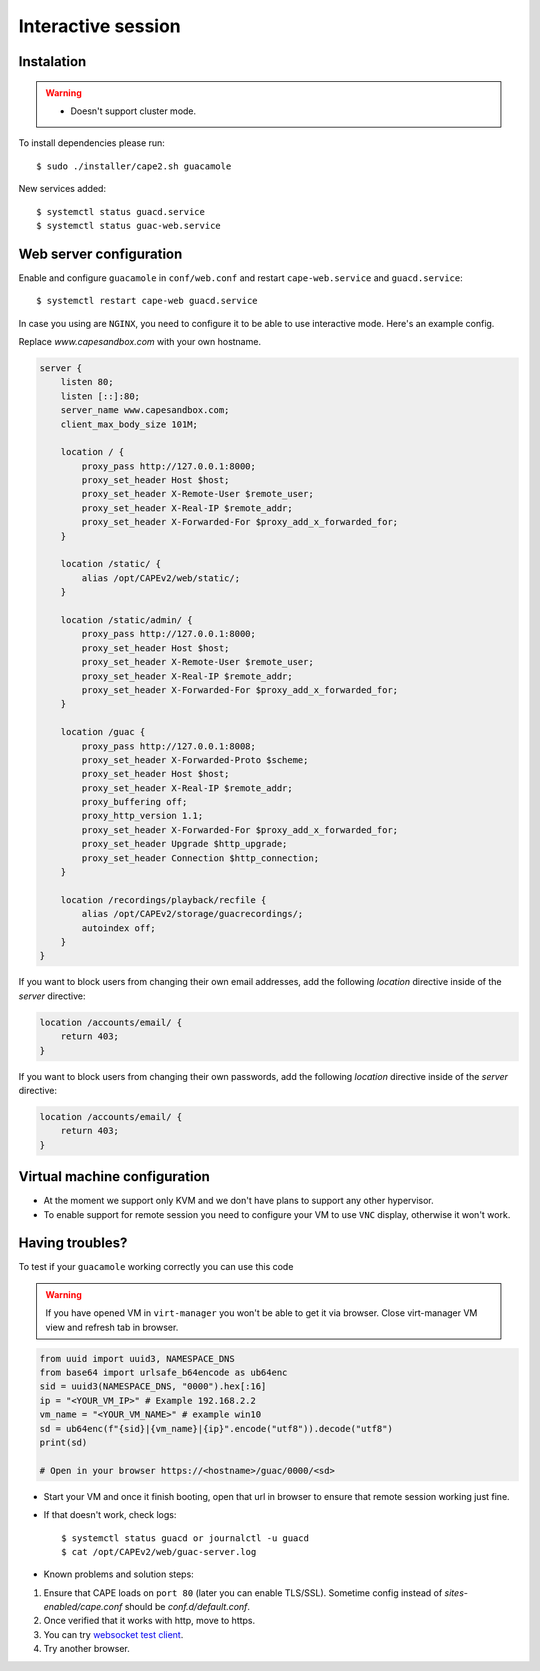 .. _CAPE-Interactive desktop:

===================
Interactive session
===================

Instalation
===========

.. warning::

    * Doesn't support cluster mode.

To install dependencies please run::

    $ sudo ./installer/cape2.sh guacamole

New services added::

    $ systemctl status guacd.service
    $ systemctl status guac-web.service

Web server configuration
========================

Enable and configure ``guacamole`` in ``conf/web.conf`` and restart ``cape-web.service`` and ``guacd.service``::

    $ systemctl restart cape-web guacd.service

In case you using are ``NGINX``, you need to configure it to be able to use interactive mode.  Here's an example config.

Replace `www.capesandbox.com` with your own hostname.

.. code-block:: nginx

        server {
            listen 80;
            listen [::]:80;
            server_name www.capesandbox.com;
            client_max_body_size 101M;

            location / {
                proxy_pass http://127.0.0.1:8000;
                proxy_set_header Host $host;
                proxy_set_header X-Remote-User $remote_user;
                proxy_set_header X-Real-IP $remote_addr;
                proxy_set_header X-Forwarded-For $proxy_add_x_forwarded_for;
            }

            location /static/ {
                alias /opt/CAPEv2/web/static/;
            }

            location /static/admin/ {
                proxy_pass http://127.0.0.1:8000;
                proxy_set_header Host $host;
                proxy_set_header X-Remote-User $remote_user;
                proxy_set_header X-Real-IP $remote_addr;
                proxy_set_header X-Forwarded-For $proxy_add_x_forwarded_for;
            }

            location /guac {
                proxy_pass http://127.0.0.1:8008;
                proxy_set_header X-Forwarded-Proto $scheme;
                proxy_set_header Host $host;
                proxy_set_header X-Real-IP $remote_addr;
                proxy_buffering off;
                proxy_http_version 1.1;
                proxy_set_header X-Forwarded-For $proxy_add_x_forwarded_for;
                proxy_set_header Upgrade $http_upgrade;
                proxy_set_header Connection $http_connection;
            }

            location /recordings/playback/recfile {
                alias /opt/CAPEv2/storage/guacrecordings/;
                autoindex off;
            }
        }

If you want to block users from changing their own email addresses, add the following `location` directive inside of the `server` directive:

.. code-block:: nginx

    location /accounts/email/ {
        return 403;
    }

If you want to block users from changing their own passwords, add the following `location` directive inside of the `server` directive:

.. code-block:: nginx

    location /accounts/email/ {
        return 403;
    }
        

Virtual machine configuration
=============================
* At the moment we support only KVM and we don't have plans to support any other hypervisor.
* To enable support for remote session you need to configure your VM to use ``VNC`` display, otherwise it won't work.


Having troubles?
================

To test if your ``guacamole`` working correctly you can use this code

.. warning::

    If you have opened VM in ``virt-manager`` you won't be able to get it via browser.
    Close virt-manager VM view and refresh tab in browser.

.. code-block:: python

    from uuid import uuid3, NAMESPACE_DNS
    from base64 import urlsafe_b64encode as ub64enc
    sid = uuid3(NAMESPACE_DNS, "0000").hex[:16]
    ip = "<YOUR_VM_IP>" # Example 192.168.2.2
    vm_name = "<YOUR_VM_NAME>" # example win10
    sd = ub64enc(f"{sid}|{vm_name}|{ip}".encode("utf8")).decode("utf8")
    print(sd)

    # Open in your browser https://<hostname>/guac/0000/<sd>

* Start your VM and once it finish booting, open that url in browser to ensure that remote session working just fine.

* If that doesn't work, check logs::

    $ systemctl status guacd or journalctl -u guacd
    $ cat /opt/CAPEv2/web/guac-server.log

* Known problems and solution steps:
1. Ensure that CAPE loads on ``port 80`` (later you can enable TLS/SSL). Sometime config instead of `sites-enabled/cape.conf` should be `conf.d/default.conf`.
2. Once verified that it works with http, move to https.
3. You can try `websocket test client`_.
4. Try another browser.

.. _websocket test client: https://chrome.google.com/webstore/detail/websocket-test-client/fgponpodhbmadfljofbimhhlengambbn/related
